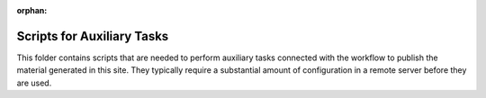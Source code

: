 :orphan:

=============================
 Scripts for Auxiliary Tasks
=============================

This folder contains scripts that are needed to perform auxiliary tasks
connected with the workflow to publish the material generated in this
site. They typically require a substantial amount of configuration in a remote
server before they are used.
